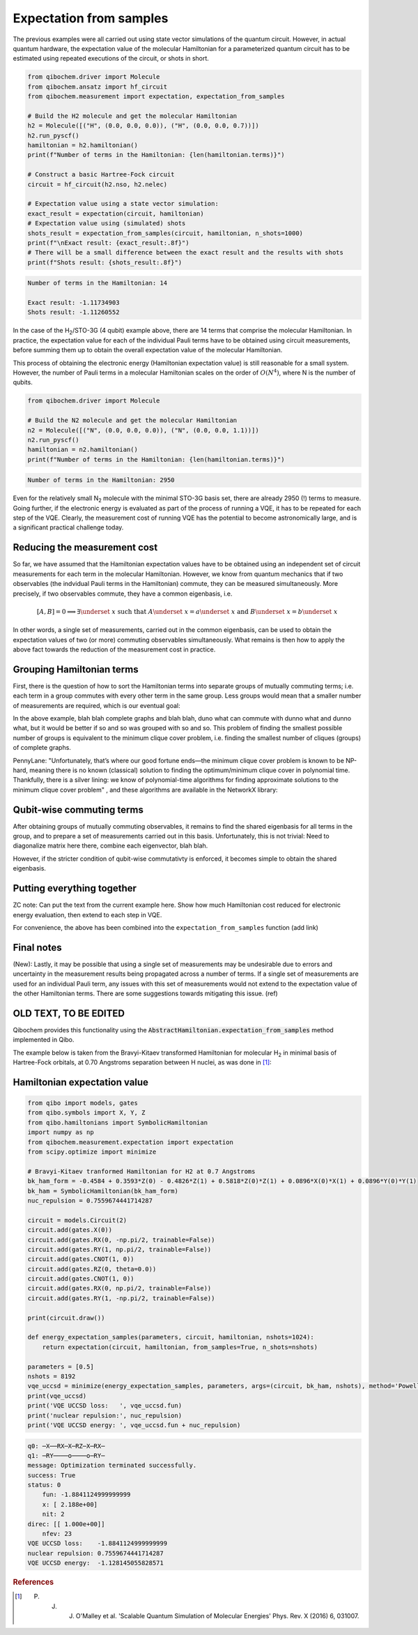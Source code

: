 Expectation from samples
========================

The previous examples were all carried out using state vector simulations of the quantum circuit.
However, in actual quantum hardware, the expectation value of the molecular Hamiltonian for a parameterized quantum circuit has to be estimated using repeated executions of the circuit, or shots in short.

.. code-block:: python

    from qibochem.driver import Molecule
    from qibochem.ansatz import hf_circuit
    from qibochem.measurement import expectation, expectation_from_samples

    # Build the H2 molecule and get the molecular Hamiltonian
    h2 = Molecule([("H", (0.0, 0.0, 0.0)), ("H", (0.0, 0.0, 0.7))])
    h2.run_pyscf()
    hamiltonian = h2.hamiltonian()
    print(f"Number of terms in the Hamiltonian: {len(hamiltonian.terms)}")

    # Construct a basic Hartree-Fock circuit
    circuit = hf_circuit(h2.nso, h2.nelec)

    # Expectation value using a state vector simulation:
    exact_result = expectation(circuit, hamiltonian)
    # Expectation value using (simulated) shots
    shots_result = expectation_from_samples(circuit, hamiltonian, n_shots=1000)
    print(f"\nExact result: {exact_result:.8f}")
    # There will be a small difference between the exact result and the results with shots
    print(f"Shots result: {shots_result:.8f}")


.. code-block:: output

    Number of terms in the Hamiltonian: 14

    Exact result: -1.11734903
    Shots result: -1.11260552


In the case of the H\ :sub:`2`/STO-3G (4 qubit) example above, there are 14 terms that comprise the molecular Hamiltonian.
In practice, the expectation value for each of the individual Pauli terms have to be obtained using circuit measurements, before summing them up to obtain the overall expectation value of the molecular Hamiltonian.

This process of obtaining the electronic energy (Hamiltonian expectation value) is still reasonable for a small system.
However, the number of Pauli terms in a molecular Hamiltonian scales on the order of :math:`O(N^4)`, where N is the number of qubits.

.. code-block:: python

    from qibochem.driver import Molecule

    # Build the N2 molecule and get the molecular Hamiltonian
    n2 = Molecule([("N", (0.0, 0.0, 0.0)), ("N", (0.0, 0.0, 1.1))])
    n2.run_pyscf()
    hamiltonian = n2.hamiltonian()
    print(f"Number of terms in the Hamiltonian: {len(hamiltonian.terms)}")


.. code-block:: output

    Number of terms in the Hamiltonian: 2950


Even for the relatively small N\ :sub:`2` molecule with the minimal STO-3G basis set, there are already 2950 (!) terms to measure.
Going further, if the electronic energy is evaluated as part of the process of running a VQE, it has to be repeated for each step of the VQE.
Clearly, the measurement cost of running VQE has the potential to become astronomically large, and is a significant practical challenge today.


Reducing the measurement cost
-----------------------------

So far, we have assumed that the Hamiltonian expectation values have to be obtained using an independent set of circuit measurements for each term in the molecular Hamiltonian.
However, we know from quantum mechanics that if two observables (the indvidual Pauli terms in the Hamiltonian) commute, they can be measured simultaneously.
More precisely, if two observables commute, they have a common eigenbasis, i.e.

.. math::

    [A, B] = 0 \implies \exists \underset{~}{x} \text{ such that } A \underset{~}{x} = a \underset{~}{x}  \text{ and } B \underset{~}{x} = b \underset{~}{x}

In other words, a single set of measurements, carried out in the common eigenbasis, can be used to obtain the expectation values of two (or more) commuting observables simultaneously.
What remains is then how to apply the above fact towards the reduction of the measurement cost in practice.


Grouping Hamiltonian terms
--------------------------

First, there is the question of how to sort the Hamiltonian terms into separate groups of mutually commuting terms; i.e. each term in a group commutes with every other term in the same group.
Less groups would mean that a smaller number of measurements are required, which is our eventual goal:

.. Picture of graphs with commuting terms


In the above example, blah blah complete graphs and blah blah, duno what can commute with dunno what and dunno what, but it would be better if so and so was grouped with so and so.
This problem of finding the smallest possible number of groups is equivalent to the minimum clique cover problem, i.e. finding the smallest number of cliques (groups) of complete graphs.



PennyLane: "Unfortunately, that’s where our good fortune ends—the minimum clique cover problem is known to be NP-hard, meaning there is no known (classical) solution to finding the optimum/minimum clique cover in polynomial time.
Thankfully, there is a silver lining: we know of polynomial-time algorithms for finding approximate solutions to the minimum clique cover problem"
, and these algorithms are available in the NetworkX library:

.. Example for H for some system

Qubit-wise commuting terms
--------------------------

After obtaining groups of mutually commuting observables, it remains to find the shared eigenbasis for all terms in the group, and to prepare a set of measurements carried out in this basis.
Unfortunately, this is not trivial: Need to diagonalize matrix here there, combine each eigenvector, blah blah.

However, if the stricter condition of qubit-wise commutativty is enforced, it becomes simple to obtain the shared eigenbasis.



Putting everything together
---------------------------

ZC note: Can put the text from the current example here. Show how much Hamiltonian cost reduced for electronic energy evaluation, then extend to each step in VQE.

.. Code with individual functions

For convenience, the above has been combined into the ``expectation_from_samples`` function (add link)

.. Code calling expectation_from_sample directly


Final notes
-----------

(New): Lastly, it may be possible that using a single set of measurements may be undesirable due to errors and uncertainty in the measurement results being propagated across a number of terms.
If a single set of measurements are used for an individual Pauli term, any issues with this set of measurements would not extend to the expectation value of the other Hamiltonian terms.
There are some suggestions towards mitigating this issue. (ref)


OLD TEXT, TO BE EDITED
----------------------

Qibochem provides this functionality using the :code:`AbstractHamiltonian.expectation_from_samples` method implemented in Qibo.

The example below is taken from the Bravyi-Kitaev transformed Hamiltonian for molecular H\ :sub:`2` in minimal basis of Hartree-Fock orbitals, at 0.70 Angstroms separation between H nuclei,
as was done in [#f1]_:


Hamiltonian expectation value
-----------------------------

.. code-block:: python

    from qibo import models, gates
    from qibo.symbols import X, Y, Z
    from qibo.hamiltonians import SymbolicHamiltonian
    import numpy as np
    from qibochem.measurement.expectation import expectation
    from scipy.optimize import minimize

    # Bravyi-Kitaev tranformed Hamiltonian for H2 at 0.7 Angstroms
    bk_ham_form = -0.4584 + 0.3593*Z(0) - 0.4826*Z(1) + 0.5818*Z(0)*Z(1) + 0.0896*X(0)*X(1) + 0.0896*Y(0)*Y(1)
    bk_ham = SymbolicHamiltonian(bk_ham_form)
    nuc_repulsion = 0.7559674441714287

    circuit = models.Circuit(2)
    circuit.add(gates.X(0))
    circuit.add(gates.RX(0, -np.pi/2, trainable=False))
    circuit.add(gates.RY(1, np.pi/2, trainable=False))
    circuit.add(gates.CNOT(1, 0))
    circuit.add(gates.RZ(0, theta=0.0))
    circuit.add(gates.CNOT(1, 0))
    circuit.add(gates.RX(0, np.pi/2, trainable=False))
    circuit.add(gates.RY(1, -np.pi/2, trainable=False))

    print(circuit.draw())

    def energy_expectation_samples(parameters, circuit, hamiltonian, nshots=1024):
        return expectation(circuit, hamiltonian, from_samples=True, n_shots=nshots)

    parameters = [0.5]
    nshots = 8192
    vqe_uccsd = minimize(energy_expectation_samples, parameters, args=(circuit, bk_ham, nshots), method='Powell')
    print(vqe_uccsd)
    print('VQE UCCSD loss:   ', vqe_uccsd.fun)
    print('nuclear repulsion:', nuc_repulsion)
    print('VQE UCCSD energy: ', vqe_uccsd.fun + nuc_repulsion)


.. code-block:: output

    q0: ─X──RX─X─RZ─X─RX─
    q1: ─RY────o────o─RY─
    message: Optimization terminated successfully.
    success: True
    status: 0
        fun: -1.8841124999999999
        x: [ 2.188e+00]
        nit: 2
    direc: [[ 1.000e+00]]
        nfev: 23
    VQE UCCSD loss:    -1.8841124999999999
    nuclear repulsion: 0.7559674441714287
    VQE UCCSD energy:  -1.128145055828571


.. rubric:: References

.. [#f1] P. J. J. O'Malley et al. 'Scalable Quantum Simulation of Molecular Energies' Phys. Rev. X (2016) 6, 031007.
